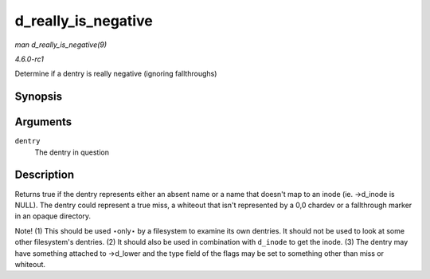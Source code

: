 
.. _API-d-really-is-negative:

====================
d_really_is_negative
====================

*man d_really_is_negative(9)*

*4.6.0-rc1*

Determine if a dentry is really negative (ignoring fallthroughs)


Synopsis
========

.. c:function:: bool d_really_is_negative( const struct dentry * dentry )

Arguments
=========

``dentry``
    The dentry in question


Description
===========

Returns true if the dentry represents either an absent name or a name that doesn't map to an inode (ie. ->d_inode is NULL). The dentry could represent a true miss, a whiteout that
isn't represented by a 0,0 chardev or a fallthrough marker in an opaque directory.

Note! (1) This should be used ⋆only⋆ by a filesystem to examine its own dentries. It should not be used to look at some other filesystem's dentries. (2) It should also be used in
combination with ``d_inode`` to get the inode. (3) The dentry may have something attached to ->d_lower and the type field of the flags may be set to something other than miss or
whiteout.
